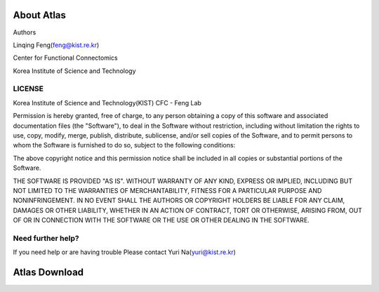 About Atlas
===========

Authors


Linqing Feng(feng@kist.re.kr)


Center for Functional Connectomics


Korea Institute of Science and Technology

LICENSE
^^^^^^^
Korea Institute of Science and Technology(KIST) CFC - Feng Lab

Permission is hereby granted, free of charge, to any person obtaining a copy
of this software and associated documentation files (the "Software"), to deal
in the Software without restriction, including without limitation the rights
to use, copy, modify, merge, publish, distribute, sublicense, and/or sell
copies of the Software, and to permit persons to whom the Software is
furnished to do so, subject to the following conditions:

The above copyright notice and this permission notice shall be included in
all copies or substantial portions of the Software.

THE SOFTWARE IS PROVIDED "AS IS". WITHOUT WARRANTY OF ANY KIND, EXPRESS OR
IMPLIED, INCLUDING BUT NOT LIMITED TO THE WARRANTIES OF MERCHANTABILITY,
FITNESS FOR A PARTICULAR PURPOSE AND NONINFRINGEMENT. IN NO EVENT SHALL THE
AUTHORS OR COPYRIGHT HOLDERS BE LIABLE FOR ANY CLAIM, DAMAGES OR OTHER
LIABILITY, WHETHER IN AN ACTION OF CONTRACT, TORT OR OTHERWISE, ARISING FROM,
OUT OF OR IN CONNECTION WITH THE SOFTWARE OR THE USE OR OTHER DEALING IN
THE SOFTWARE.

Need further help?
^^^^^^^^^^^^^^^^^^
If you need help or are having trouble
Please contact Yuri Na(yuri@kist.re.kr)


Atlas Download
==============
